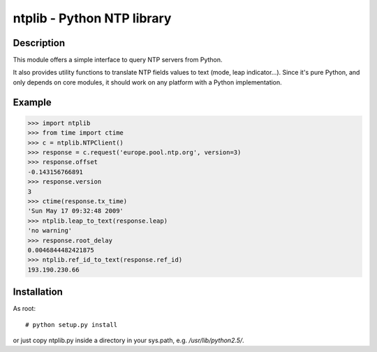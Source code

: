 
ntplib - Python NTP library
===========================

Description
-----------

This module offers a simple interface to query NTP servers from Python.

It also provides utility functions to translate NTP fields values to text (mode,
leap indicator...). Since it's pure Python, and only depends on core modules, it
should work on any platform with a Python implementation.

Example
-------

>>> import ntplib
>>> from time import ctime
>>> c = ntplib.NTPClient()
>>> response = c.request('europe.pool.ntp.org', version=3)
>>> response.offset
-0.143156766891
>>> response.version
3
>>> ctime(response.tx_time)
'Sun May 17 09:32:48 2009'
>>> ntplib.leap_to_text(response.leap)
'no warning'
>>> response.root_delay
0.0046844482421875
>>> ntplib.ref_id_to_text(response.ref_id)
193.190.230.66


Installation
------------

As root::

   # python setup.py install

or just copy ntplib.py inside a directory in your sys.path, e.g.
`/usr/lib/python2.5/`.


